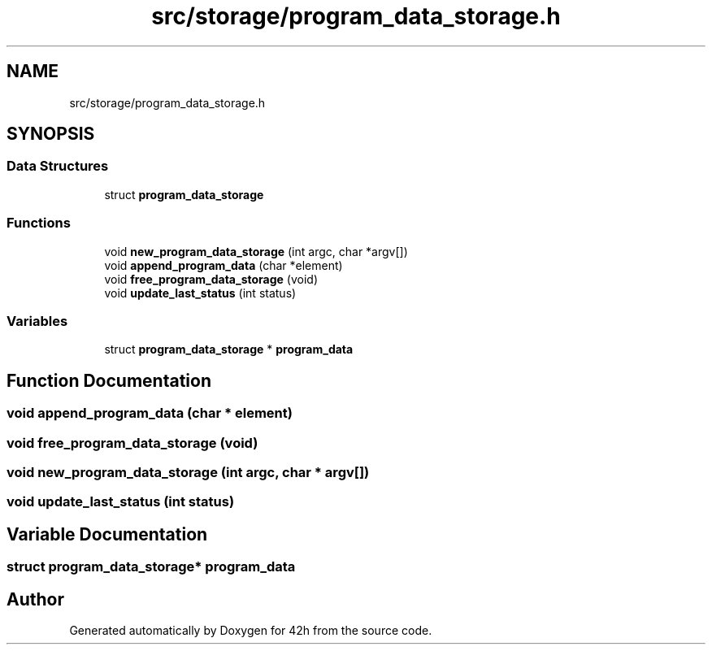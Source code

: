 .TH "src/storage/program_data_storage.h" 3 "Mon May 25 2020" "Version v0.1" "42h" \" -*- nroff -*-
.ad l
.nh
.SH NAME
src/storage/program_data_storage.h
.SH SYNOPSIS
.br
.PP
.SS "Data Structures"

.in +1c
.ti -1c
.RI "struct \fBprogram_data_storage\fP"
.br
.in -1c
.SS "Functions"

.in +1c
.ti -1c
.RI "void \fBnew_program_data_storage\fP (int argc, char *argv[])"
.br
.ti -1c
.RI "void \fBappend_program_data\fP (char *element)"
.br
.ti -1c
.RI "void \fBfree_program_data_storage\fP (void)"
.br
.ti -1c
.RI "void \fBupdate_last_status\fP (int status)"
.br
.in -1c
.SS "Variables"

.in +1c
.ti -1c
.RI "struct \fBprogram_data_storage\fP * \fBprogram_data\fP"
.br
.in -1c
.SH "Function Documentation"
.PP 
.SS "void append_program_data (char * element)"

.SS "void free_program_data_storage (void)"

.SS "void new_program_data_storage (int argc, char * argv[])"

.SS "void update_last_status (int status)"

.SH "Variable Documentation"
.PP 
.SS "struct \fBprogram_data_storage\fP* program_data"

.SH "Author"
.PP 
Generated automatically by Doxygen for 42h from the source code\&.

